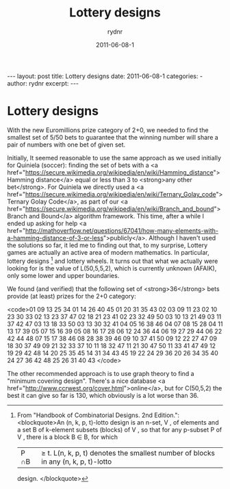 #+BEGIN_HTML
---
layout: post
title: Lottery designs
date: 2011-06-08-1
categories: 
- 
author: rydnr
excerpt: 
---
#+END_HTML
#+STARTUP: showall
#+STARTUP: hidestars
#+OPTIONS: H:2 num:nil tags:nil toc:nil timestamps:t
#+LAYOUT: post
#+AUTHOR: rydnr
#+DATE: 2011-06-08-1
#+TITLE: Lottery designs
#+DESCRIPTION: 
#+KEYWORDS: 
:PROPERTIES:
:ON: 2011-06-08-1
:END:
* Lottery designs

With the new Euromillions prize category of 2+0, we needed to find the smallest set of 5/50 bets to guarantee that the winning number will share a pair of numbers with one bet of given set.

Initially, It seemed reasonable to use the same approach as we used initially for Quiniela (soccer): finding the set of bets with a <a href="https://secure.wikimedia.org/wikipedia/en/wiki/Hamming_distance">Hamming distance</a> equal or less than 3 to <strong>any other bet</strong>. For Quiniela we directly used a <a href="https://secure.wikimedia.org/wikipedia/en/wiki/Ternary_Golay_code">Ternary Golay Code</a>, as part of our <a href="https://secure.wikimedia.org/wikipedia/en/wiki/Branch_and_bound">Branch and Bound</a> algorithm framework. This time, after a while I ended up asking for help <a href="http://mathoverflow.net/questions/67041/how-many-elements-with-a-hamming-distance-of-3-or-less">publicly</a>. Although I haven't used the solutions so far, it led me to finding out that, to my surprise, Lottery games are actually an active area of modern mathematics. In particular, lottery designs [1] and lottery wheels. It turns out that what we actually were looking for is the value of L(50,5,5,2), which is currently unknown (AFAIK), only some lower and upper boundaries.

We found (and verified) that the following set of <strong>36</strong> bets provide (at least) prizes for the 2+0 category:

<code>01 09 13 25 34
01 14 26 40 45
01 20 31 35 43
02 03 09 11 23
02 10 23 30 33
02 13 23 37 47
02 18 21 23 41
02 23 32 49 50
03 10 13 21 49
03 11 37 42 47
03 13 18 33 50
03 13 30 32 41
04 05 16 38 46
04 07 08 15 28
04 11 13 17 39
05 07 15 16 39
05 08 16 17 28
06 12 24 36 44
06 19 27 29 44
06 22 42 44 48
07 15 17 38 46
08 28 38 39 46
09 10 37 41 50
09 12 22 27 47
09 18 30 37 49
09 21 32 33 37
10 11 18 32 47
11 21 30 47 50
11 33 41 47 49
12 19 29 42 48
14 20 25 35 45
14 31 34 43 45
19 22 24 29 36
20 26 34 35 40
24 27 36 42 48
25 26 31 40 43
</code>

The other recommended approach is to use graph theory to find a "minimum covering design". There's a nice database <a href="http://www.ccrwest.org/cover.html">online</a>, but for C(50,5,2) the best it can give so far is 130, which obviously is a lot worse than 36.

[1] From "Handbook of Combinatorial Designs. 2nd Edition.":
<blockquote>An (n, k, p, t)-lotto design is an n-set, V , of elements and a set B of k-element subsets
(blocks) of V , so that for any p-subset P of V , there is a block B ∈ B, for which
|P ∩B| ≥ t. L(n, k, p, t) denotes the smallest number of blocks in any (n, k, p, t)-lotto
design.
</blockquote>

